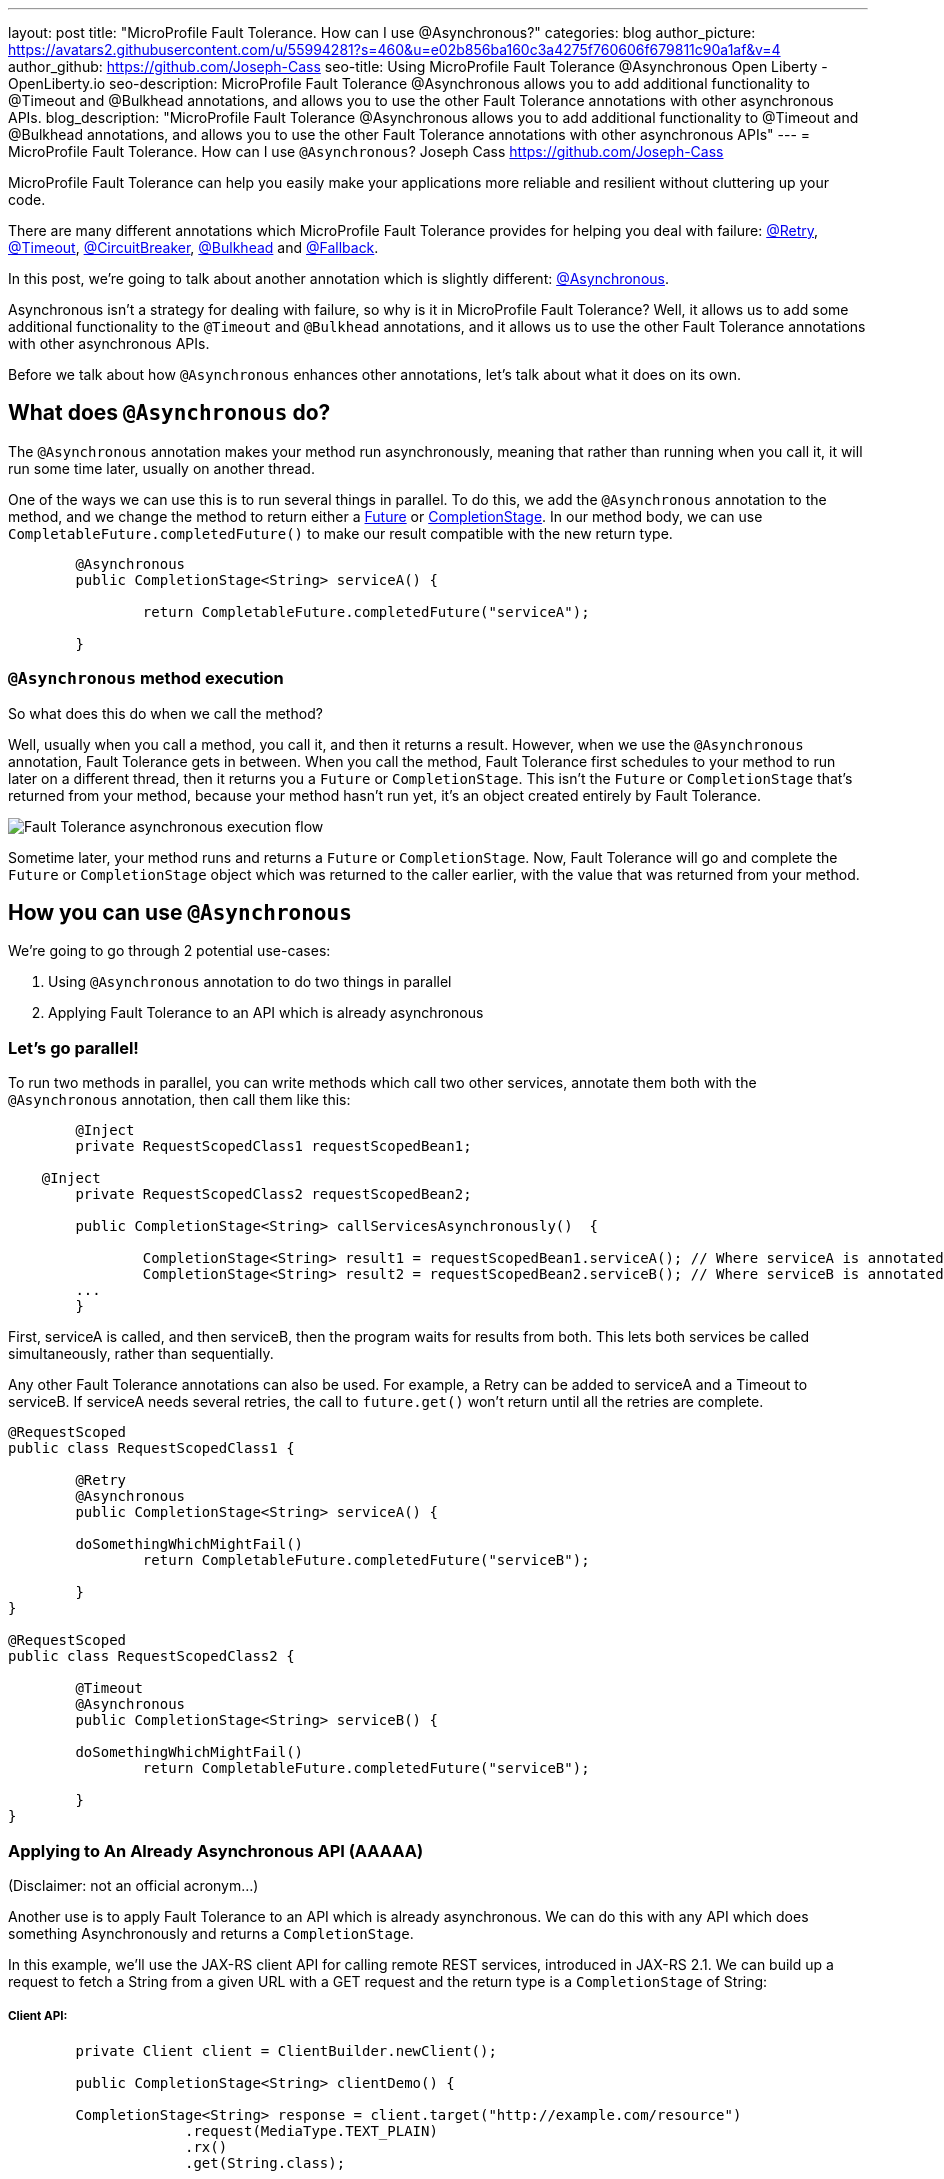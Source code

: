 ---
layout: post
title: "MicroProfile Fault Tolerance. How can I use @Asynchronous?"
categories: blog
author_picture: https://avatars2.githubusercontent.com/u/55994281?s=460&u=e02b856ba160c3a4275f760606f679811c90a1af&v=4
author_github: https://github.com/Joseph-Cass
seo-title: Using MicroProfile Fault Tolerance @Asynchronous Open Liberty - OpenLiberty.io
seo-description: MicroProfile Fault Tolerance @Asynchronous allows you to add additional functionality to @Timeout and @Bulkhead annotations, and allows you to use the other Fault Tolerance annotations with other asynchronous APIs.
blog_description: "MicroProfile Fault Tolerance @Asynchronous allows you to add additional functionality to @Timeout and @Bulkhead annotations, and allows you to use the other Fault Tolerance annotations with other asynchronous APIs"
---
= MicroProfile Fault Tolerance. How can I use `@Asynchronous`?
Joseph Cass <https://github.com/Joseph-Cass>

MicroProfile Fault Tolerance can help you easily make your applications more reliable and resilient without cluttering up your code.

There are many different annotations which MicroProfile Fault Tolerance provides for helping you deal with failure: https://download.eclipse.org/microprofile/microprofile-fault-tolerance-2.1/apidocs/org/eclipse/microprofile/faulttolerance/Retry.html[@Retry], https://download.eclipse.org/microprofile/microprofile-fault-tolerance-2.1/apidocs/org/eclipse/microprofile/faulttolerance/Timeout.html[@Timeout], https://download.eclipse.org/microprofile/microprofile-fault-tolerance-2.1/apidocs/org/eclipse/microprofile/faulttolerance/CircuitBreaker.html[@CircuitBreaker], https://download.eclipse.org/microprofile/microprofile-fault-tolerance-2.1/apidocs/org/eclipse/microprofile/faulttolerance/Bulkhead.html[@Bulkhead] and https://download.eclipse.org/microprofile/microprofile-fault-tolerance-2.1/apidocs/org/eclipse/microprofile/faulttolerance/Fallback.html[@Fallback].

In this post, we're going to talk about another annotation which is slightly different: https://download.eclipse.org/microprofile/microprofile-fault-tolerance-2.1/apidocs/org/eclipse/microprofile/faulttolerance/Asynchronous.html[@Asynchronous].

Asynchronous isn't a strategy for dealing with failure, so why is it in MicroProfile Fault Tolerance? Well, it allows us to add some additional functionality to the `@Timeout` and `@Bulkhead` annotations, and it allows us to use the other Fault Tolerance annotations with other asynchronous APIs.

Before we talk about how `@Asynchronous` enhances other annotations, let's talk about what it does on its own.

== What does `@Asynchronous` do?
The `@Asynchronous` annotation makes your method run asynchronously, meaning that rather than running when you call it, it will run some time later, usually on another thread.

One of the ways we can use this is to run several things in parallel. To do this, we add the `@Asynchronous` annotation to the method, and we change the method to return either a https://docs.oracle.com/javase/8/docs/api/java/util/concurrent/Future.html[Future] or https://docs.oracle.com/javase/8/docs/api/java/util/concurrent/CompletionStage.html[CompletionStage]. In our method body, we can use `CompletableFuture.completedFuture()` to make our result compatible with the new return type.

[source,java]
----

	@Asynchronous
	public CompletionStage<String> serviceA() { 

		return CompletableFuture.completedFuture("serviceA");

	}
----

=== `@Asynchronous` method execution
So what does this do when we call the method?

Well, usually when you call a method, you call it, and then it returns a result. However, when we use the `@Asynchronous` annotation, Fault Tolerance gets in between. When you call the method, Fault Tolerance first schedules to your method to run later on a different thread, then it returns you a `Future` or `CompletionStage`. This isn't the `Future` or `CompletionStage` that's returned from your method, because your method hasn't run yet, it's an object created entirely by Fault Tolerance. 

image::../img/blog/FT-basic-asynchronous-execution-flow.png[Fault Tolerance asynchronous execution flow]

Sometime later, your method runs and returns a `Future` or `CompletionStage`. Now, Fault Tolerance will go and complete the `Future` or `CompletionStage` object which was returned to the caller earlier, with the value that was returned from your method.


== How you can use `@Asynchronous`
We’re going to go through 2 potential use-cases:

1. Using `@Asynchronous` annotation to do two things in parallel
2. Applying Fault Tolerance to an API which is already asynchronous

=== Let’s go parallel!
To run two methods in parallel, you can write methods which call two other services, annotate them both with the `@Asynchronous` annotation, then call them like this:

[source,java]
----
	@Inject
	private RequestScopedClass1 requestScopedBean1;

    @Inject
	private RequestScopedClass2 requestScopedBean2;

	public CompletionStage<String> callServicesAsynchronously()  {

		CompletionStage<String> result1 = requestScopedBean1.serviceA(); // Where serviceA is annotated with @Asynchronous
		CompletionStage<String> result2 = requestScopedBean2.serviceB(); // Where serviceB is annotated with @Asynchronous	
        ...
	}
----

First, serviceA is called, and then serviceB, then the program waits for results from both. This lets both services be called simultaneously, rather than sequentially. 

Any other Fault Tolerance annotations can also be used. For example, a Retry can be added to serviceA and a Timeout to serviceB. If serviceA needs several retries, the call to `future.get()` won't return until all the retries are complete.

[source,java]
----
@RequestScoped
public class RequestScopedClass1 {
	
	@Retry
	@Asynchronous
	public CompletionStage<String> serviceA() { 

        doSomethingWhichMightFail()
		return CompletableFuture.completedFuture("serviceB");

	}
}

@RequestScoped
public class RequestScopedClass2 {
	
	@Timeout
	@Asynchronous
	public CompletionStage<String> serviceB() { 

        doSomethingWhichMightFail()
		return CompletableFuture.completedFuture("serviceB");

	}
}
----

=== Applying to An Already Asynchronous API (AAAAA)
(Disclaimer: not an official acronym…)

Another use is to apply Fault Tolerance to an API which is already asynchronous. We can do this with any API which does something Asynchronously and returns a `CompletionStage`.

In this example, we'll use the JAX-RS client API for calling remote REST services, introduced in JAX-RS 2.1. We can build up a request to fetch a String from a given URL with a GET request and the return type is a `CompletionStage` of String:

===== Client API:

[source,java]
----
	private Client client = ClientBuilder.newClient();

	public CompletionStage<String> clientDemo() {

    	CompletionStage<String> response = client.target("http://example.com/resource")
                     .request(MediaType.TEXT_PLAIN)
                     .rx()
                     .get(String.class);

    	return response;
	
    }
----
===== Server API:
[source,java]
----
	@GET
	@Path("http://example.com/resource")
	public CompletionStage<String> fetchExample() { 

		return CompletableFuture.completedFuture("result");

	}
----

If we call the `clientDemo()` method, without any annotations, it works as we expect. We call it, receive a `CompletionStage<String>` (named `response` in the example), and then we can add an action to take when the `CompletionStage` completes.

[source,java]
----
System.out.print(response.toCompletableFuture().get());
--> https://www.google.com/
----

However, what happens if we want to use the `@Retry` annotation with our method? The answer is nothing. 

Even if the HTTP request fails, the request doesn't get retried. Why is this? Well, Fault Tolerance acts around method calls. If you annotate a method with `@Retry` and it throws an exception then it gets retried. However, when we do an HTTP request through this JAX-RS client API, if there's a problem it doesn't throw an exception. It can't throw an exception. It's going to do the request asynchronously, so when this method returns, it probably hasn't even made the request yet, let alone found out that it failed. If an exception does occur, it will be propaged to the `CompletionStage` and can be handled there. But the result is, that this method will never throw an exception, even if the request fails and so the request will never be retried.

*@Asynchronous to the rescue!*

However, if we add the `@Asynchronous` annotation and the method returns a `CompletionStage`, then the Fault Tolerance logic gets applied when the `CompletionStage` completes, rather than when the method returns. 

[source,java]
----
    @Asynchronous
    @Retry
    public CompletionStage<String> clientDemo() {
        ...
    }
----

That means that when we call this method and it returns a `CompletionStage`, it's only when that `CompletionStage` completes that Fault Tolerance will look at the result and decide whether to retry. So, if the request fails, the `CompletionStage` completes with an exception, Fault Tolerance decides that a Retry is needed and it calls the method again. As before, Fault Tolerance has intercepted the method call, so the `CompletionStage` returned to the caller is a different `CompletionStage` so that the caller doesn't get the result until all the Retries have been completed.

So to recap, to use Fault Tolerance with an asynchronous API you must:

1. **Return a `CompletionStage` from your method** - You can't do this with a `Future`, it must be a `CompletionStage`.
2. **Use the `@Asynchronous` annotation** - When you do these two things, all the other Fault Tolerance logic is applied when the `CompletionStage` completes, rather than when the method returns.


== Interactions with other Fault Tolerance annotations
We've covered running things in parallel and applying Fault Tolerance to asynchronous APIs, now let's look at the way using the `@Asynchronous` annotations affects other Fault Tolerance annotations.

=== Timeout
When you use the `@Asynchronous` and `@Timeout` annotations together, the `Future` or `CompletionStage` returned to the caller can be completed as soon as the timeout expires, even if the method is still running. This is because the method is running on another thread, so even though that thread is still occupied, we can signal that the result is ready to another thread which might be waiting for it.

The thread running the method is still interrupted, so it can stop what it's working on and save resources, but if you need to apply a timeout to a long running operation which doesn't respond to being interrupted, you can use the `@Asynchronous` annotation. 

Note: Be aware that the operation may still run to completion, even though the timeout has expired and you've recieved the TimeoutException.


=== Bulkhead
When you use the `@Asynchronous` and `@Bulkhead` annotations together, Fault Tolerance provides the option to queue up executions if the maximum number of executions are already running. This is allowed because any calling code has been written with the knowledge that the method is asynchronous and won't return immediately. 

When you call the method, if there are less than the maximum concurrent executions running then your method is scheduled to run immediately, otherwise it's added to a queue. When one execution of the method finishes, if there are any on the queue then the first execution from the queue is started. If the queue itself is full, then the method fails with a `BulkheadException`.

Just like the number of concurrent executions, the size of the queue can also be configured using the `waitingTaskQueue` parameter on the `@Bulkhead` annotation.

== Asynchronous flow of execution
The last thing we're going to cover is how the flow of execution changes when using the `@Asynchronous` annotation compared to when it's not used. 

The following diagrams are accurate for mpFaultTolerance-2.0.

The first demonstrates how Fault Tolerance is applied to a regular synchronous method execution:

==== Synchronous execution

image::../img/blog/FT-synchronous-execution-flow.png[Fault Tolerance synchronous execution flow] 

The following demonstrates how Fault Tolerance is applied to a method annotated with `@Asynchronous` which returns a `Future`:

==== Asynchronous execution

image::../img/blog/FT-asynchronous-execution-flow.png[Fault Tolerance asynchronous execution flow]

The first difference from synchronous flow of execution is that a `Future` is returned before the method runs. When the method has actually returned, the result from the method is then propagated to this `Future` so that the caller can get it. 

The next difference comes in the Bulkhead. As well as either accepting or rejecting the execution, the Bulkhead can also queue it to be run later. Next, if the method is accepted by the Bulkhead, it then is scheduled to be run on another thread, rather than run immediately. We then see the enhancement to Timeout. If the timeout expires, the method is interrupted, but we also skip forwards to this point and process the result as if the method had finished with a TimeoutException. 

The last difference is that if there's a fallback, it also runs asynchronously, so it's scheduled to run on another thread as well.

If a method returns a `CompletionStage` rather than a `Future`, then there's one more difference to synchronous flow of execution. If the method returns a value rather than throwing an exception, we wait until that `CompletionStage` completes before doing the rest of the Fault Tolerance logic. A few things to point out here: 

* The execution reserves a space on the Bulkhead here and doesn't release it until here, after the returned` `CompletionStage` completes. So, as far as the Bulkhead is concerned, it's still "executing" until the `CompletionStage` is complete. 
* The timeout starts before we check if there’s space on the Bulkhead, at which point it might be queued. If it is queued, the time it spends queuing still counts towards the timeout. 
* Similarly, the timeout isn't stopped until after the `CompletionStage` completes. 

In general, these are all behaviours we want. For example, if we're setting a timeout to get a response in a particular time, we're not bothered about whether the response took too long because there was a long queue at the Bulkhead, or because the task took too long, we still need a response within a particular time, but it's good to know what the differences are when you use the `@Asynchronous` annotation and return a `CompletionStage`.
